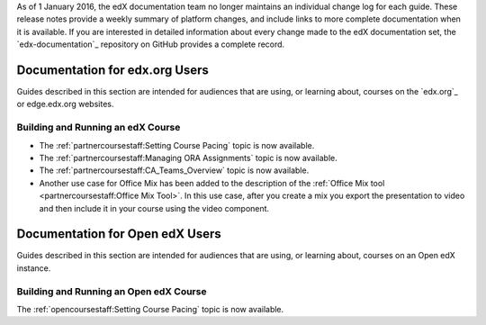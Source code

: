 
.. remove the following week of 1 Feb:

As of 1 January 2016, the edX documentation team no longer maintains an
individual change log for each guide. These release notes provide a weekly
summary of platform changes, and include links to more complete documentation
when it is available. If you are interested in detailed information about every
change made to the edX documentation set, the `edx-documentation`_ repository
on GitHub provides a complete record.

==================================
Documentation for edx.org Users
==================================

Guides described in this section are intended for audiences that are using, or
learning about, courses on the `edx.org`_ or edge.edx.org websites.

Building and Running an edX Course
************************************

* The :ref:`partnercoursestaff:Setting Course Pacing` topic is now available.

* The :ref:`partnercoursestaff:Managing ORA Assignments` topic is now
  available.

* The :ref:`partnercoursestaff:CA_Teams_Overview` topic is now available.

* Another use case for Office Mix has been added to the description of the
  :ref:`Office Mix tool <partnercoursestaff:Office Mix Tool>`. In this use
  case, after you create a mix you export the presentation to video and
  then include it in your course using the video component.

==================================
Documentation for Open edX Users
==================================

Guides described in this section are intended for audiences that are using, or
learning about, courses on an Open edX instance.

Building and Running an Open edX Course
******************************************

The :ref:`opencoursestaff:Setting Course Pacing` topic is now available.

